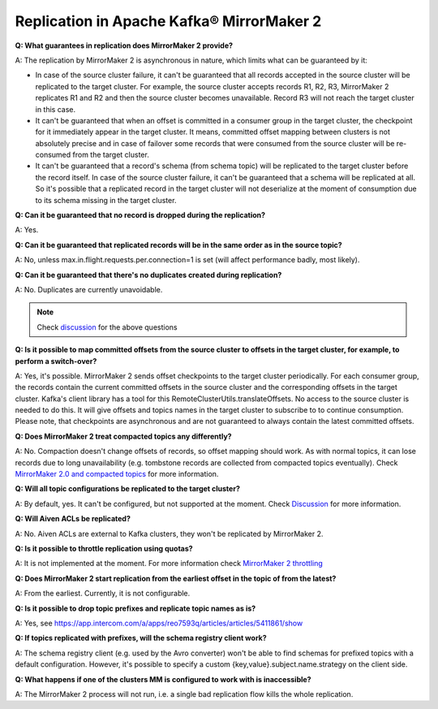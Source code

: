 Replication in Apache Kafka® MirrorMaker 2
===========================================

**Q: What guarantees in replication does MirrorMaker 2 provide?**

A: The replication by MirrorMaker 2 is asynchronous in nature, which limits what can be guaranteed by it:

* In case of the source cluster failure, it can't be guaranteed that all records accepted in the source cluster will be replicated to the target cluster. For example, the source cluster accepts records R1, R2, R3, MirrorMaker 2 replicates R1 and R2 and then the source cluster becomes unavailable. Record R3 will not reach the target cluster in this case.
* It can't be guaranteed that when an offset is committed in a consumer group in the target cluster, the checkpoint for it immediately appear in the target cluster. It means, committed offset mapping between clusters is not absolutely precise and in case of failover some records that were consumed from the source cluster will be re-consumed from the target cluster.
* It can't be guaranteed that a record's schema (from schema topic) will be replicated to the target cluster before the record itself. In case of the source cluster failure, it can't be guaranteed that a schema will be replicated at all. So it's possible that a replicated record in the target cluster will not deserialize at the moment of consumption due to its schema missing in the target cluster.

**Q: Can it be guaranteed that no record is dropped during the replication?**

A: Yes.

**Q: Can it be guaranteed that replicated records will be in the same order as in the source topic?**

A: No, unless max.in.flight.requests.per.connection=1 is set (will affect performance badly, most likely).

**Q: Can it be guaranteed that there's no duplicates created during replication?**

A: No. Duplicates are currently unavoidable.

.. note:: Check `discussion <https://lists.apache.org/thread/lvh8mpfvk66wvyxtbxons3dlxx9tk0lv>`_ for the above questions

**Q: Is it possible to map committed offsets from the source cluster to offsets in the target cluster, for example, to perform a switch-over?**

A: Yes, it's possible. MirrorMaker 2 sends offset checkpoints to the target cluster periodically. For each consumer group, the records contain the current committed offsets in the source cluster and the corresponding offsets in the target cluster. Kafka's client library has a tool for this RemoteClusterUtils.translateOffsets. No access to the source cluster is needed to do this. It will give offsets and topics names in the target cluster to subscribe to to continue consumption. Please note, that checkpoints are asynchronous and are not guaranteed to always contain the latest committed offsets.

**Q: Does MirrorMaker 2 treat compacted topics any differently?**

A: No. Compaction doesn't change offsets of records, so offset mapping should work. As with normal topics, it can lose records due to long unavailability (e.g. tombstone records are collected from compacted topics eventually). Check `MirrorMaker 2.0 and compacted topics <https://lists.apache.org/thread/x84d1ggdyf48rv8hv9vzvdfq81d9z7qz>`_ for more information.

**Q: Will all topic configurations be replicated to the target cluster?**

A: By default, yes. It can't be configured, but not supported at the moment. Check `Discussion <https://lists.apache.org/thread/z844wtpl411pbr4jrn41n02zv09w6fj4>`_ for more information.

**Q: Will Aiven ACLs be replicated?**

A: No. Aiven ACLs are external to Kafka clusters, they won't be replicated by MirrorMaker 2.

**Q: Is it possible to throttle replication using quotas?**

A: It is not implemented at the moment. For more information check `MirrorMaker 2 throttling <https://lists.apache.org/thread/0nbvjrchtjmgj5qf2l809svx40b87xtt>`_

**Q: Does MirrorMaker 2 start replication from the earliest offset in the topic of from the latest?**

A: From the earliest. Currently, it is not configurable.

**Q: Is it possible to drop topic prefixes and replicate topic names as is?**

A: Yes, see https://app.intercom.com/a/apps/reo7593q/articles/articles/5411861/show

**Q: If topics replicated with prefixes, will the schema registry client work?** 

A: The schema registry client (e.g. used by the Avro converter) won't be able to find schemas for prefixed topics with a default configuration. However, it's possible to specify a custom {key,value}.subject.name.strategy on the client side.

**Q: What happens if one of the clusters MM is configured to work with is inaccessible?**

A: The MirrorMaker 2 process will not run, i.e. a single bad replication flow kills the whole replication.
